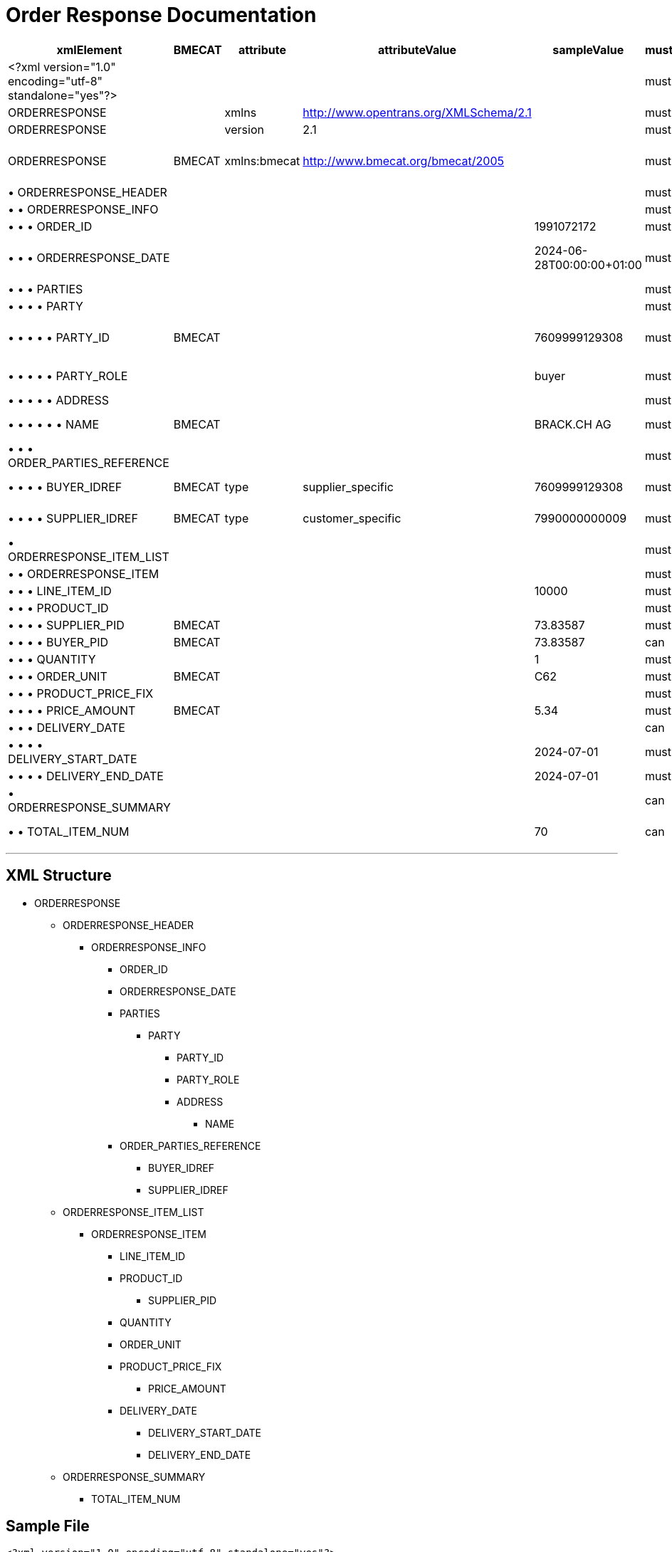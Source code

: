 = Order Response Documentation

[cols="1,1,1,1,1,1,1,1", options="header"]
|===
|xmlElement |BMECAT |attribute |attributeValue |sampleValue |mustCanShould |dataType |description

|<?xml version="1.0" encoding="utf-8" standalone="yes"?>
| | | | |must | |Static

|ORDERRESPONSE
| |xmlns |http://www.opentrans.org/XMLSchema/2.1 | |must | |Static

|ORDERRESPONSE
| |version |2.1 | |must | |Static

|ORDERRESPONSE
|BMECAT |xmlns:bmecat |http://www.bmecat.org/bmecat/2005 | |must |string |namespace can be defined or directly in element

|• ORDERRESPONSE_HEADER
| | | | |must |element |

|• • ORDERRESPONSE_INFO
| | | | |must |element |

|• • • ORDER_ID
| | | |1991072172 |must |string |Brack/Alltron Order ID

|• • • ORDERRESPONSE_DATE
| | | |2024-06-28T00:00:00+01:00 |must |datetime |The format must be YYYY-MM-DDTHH:MM:SS+00:00

|• • • PARTIES
| | | | |must |element |

|• • • • PARTY
| | | | |must |element |

|• • • • • PARTY_ID
|BMECAT | | |7609999129308 |must |string |This value must be identical with the IDREF of the PARTY_ROLE

|• • • • • PARTY_ROLE
| | | |buyer |must |string |Must have exactly 1 buyer and 1 supplier

|• • • • • ADDRESS
| | | | |must |element |

|• • • • • • NAME
|BMECAT | | |BRACK.CH AG |must |string |Supplier Name and Buyer Name

|• • • ORDER_PARTIES_REFERENCE
| | | | |must |element |

|• • • • BUYER_IDREF
|BMECAT |type |supplier_specific |7609999129308 |must |string |Must match buyer PARTY_ID

|• • • • SUPPLIER_IDREF
|BMECAT |type |customer_specific |7990000000009 |must |string |Must match supplier PARTY_ID

|• ORDERRESPONSE_ITEM_LIST
| | | | |must |element |

|• • ORDERRESPONSE_ITEM
| | | | |must |element |

|• • • LINE_ITEM_ID
| | | |10000 |must |integer |

|• • • PRODUCT_ID
| | | | |must |element |

|• • • • SUPPLIER_PID
|BMECAT | | |73.83587 |must |string |Supplier SKU

|• • • • BUYER_PID
|BMECAT | | |73.83587 |can |string |Brack/Alltron Product ID

|• • • QUANTITY
| | | |1 |must |integer |

|• • • ORDER_UNIT
|BMECAT | | |C62 |must |string |Must be C62

|• • • PRODUCT_PRICE_FIX
| | | | |must |element |

|• • • • PRICE_AMOUNT
|BMECAT | | |5.34 |must |decimal |

|• • • DELIVERY_DATE
| | | | |can |element |

|• • • • DELIVERY_START_DATE
| | | |2024-07-01 |must |date |

|• • • • DELIVERY_END_DATE
| | | |2024-07-01 |must |date |

|• ORDERRESPONSE_SUMMARY
| | | | |can |element |

|• • TOTAL_ITEM_NUM
| | | |70 |can |integer |Summary of ORDERRESPONSE_ITEM
|===

---

== XML Structure

* ORDERRESPONSE
** ORDERRESPONSE_HEADER
*** ORDERRESPONSE_INFO
**** ORDER_ID
**** ORDERRESPONSE_DATE
**** PARTIES
***** PARTY
****** PARTY_ID
****** PARTY_ROLE
****** ADDRESS
******* NAME
**** ORDER_PARTIES_REFERENCE
***** BUYER_IDREF
***** SUPPLIER_IDREF
** ORDERRESPONSE_ITEM_LIST
*** ORDERRESPONSE_ITEM
**** LINE_ITEM_ID
**** PRODUCT_ID
***** SUPPLIER_PID
**** QUANTITY
**** ORDER_UNIT
**** PRODUCT_PRICE_FIX
***** PRICE_AMOUNT
**** DELIVERY_DATE
***** DELIVERY_START_DATE
***** DELIVERY_END_DATE
** ORDERRESPONSE_SUMMARY
*** TOTAL_ITEM_NUM

== Sample File
[source,xml]
----
<?xml version="1.0" encoding="utf-8" standalone="yes"?>
<ORDERRESPONSE xmlns:ns2="http://www.bmecat.org/bmecat/2005"
               xmlns="http://www.opentrans.org/XMLSchema/2.1"
               version="2.1">
    <ORDERRESPONSE_HEADER>
        <ORDERRESPONSE_INFO>
            <ORDER_ID>1991072172</ORDER_ID>
            <ORDERRESPONSE_DATE>2024-06-28T00:00:00</ORDERRESPONSE_DATE>
            <PARTIES>
                <PARTY>
                    <ns2:PARTY_ID type="gln">7609999129308</ns2:PARTY_ID>
                    <PARTY_ROLE>buyer</PARTY_ROLE>
                    <ADDRESS>
                        <ns2:NAME>BRACK.CH AG</ns2:NAME>
                    </ADDRESS>
                </PARTY>
                <PARTY>
                    <ns2:PARTY_ID type="gln">7990000000009</ns2:PARTY_ID>
                    <PARTY_ROLE>supplier</PARTY_ROLE>
                    <ADDRESS>
                        <ns2:NAME>Partner AG</ns2:NAME>
                    </ADDRESS>
                </PARTY>
            </PARTIES>
            <ORDER_PARTIES_REFERENCE>
                <ns2:BUYER_IDREF type="supplier_specific">7609999129308</ns2:BUYER_IDREF>
                <ns2:SUPPLIER_IDREF type="customer_specific">7990000000009</ns2:SUPPLIER_IDREF>
            </ORDER_PARTIES_REFERENCE>
        </ORDERRESPONSE_INFO>
    </ORDERRESPONSE_HEADER>
    <ORDERRESPONSE_ITEM_LIST>
        <ORDERRESPONSE_ITEM>
            <LINE_ITEM_ID>10000</LINE_ITEM_ID>
            <PRODUCT_ID>
                <ns2:SUPPLIER_PID type="supplier_specific">73.83587</ns2:SUPPLIER_PID>
            </PRODUCT_ID>
            <QUANTITY>70</QUANTITY>
            <ns2:ORDER_UNIT>C62</ns2:ORDER_UNIT>
            <PRODUCT_PRICE_FIX>
                <ns2:PRICE_AMOUNT>5.34</ns2:PRICE_AMOUNT>
            </PRODUCT_PRICE_FIX>
            <DELIVERY_DATE type="optional">
                <DELIVERY_START_DATE>2024-07-01</DELIVERY_START_DATE>
                <DELIVERY_END_DATE>2024-07-01</DELIVERY_END_DATE>
            </DELIVERY_DATE>
        </ORDERRESPONSE_ITEM>
    </ORDERRESPONSE_ITEM_LIST>
    <ORDERRESPONSE_SUMMARY>
        <TOTAL_ITEM_NUM>70</TOTAL_ITEM_NUM>
    </ORDERRESPONSE_SUMMARY>
</ORDERRESPONSE>
----
